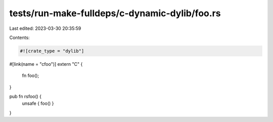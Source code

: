 tests/run-make-fulldeps/c-dynamic-dylib/foo.rs
==============================================

Last edited: 2023-03-30 20:35:59

Contents:

.. code-block:: rs

    #![crate_type = "dylib"]

#[link(name = "cfoo")]
extern "C" {
    fn foo();
}

pub fn rsfoo() {
    unsafe { foo() }
}


